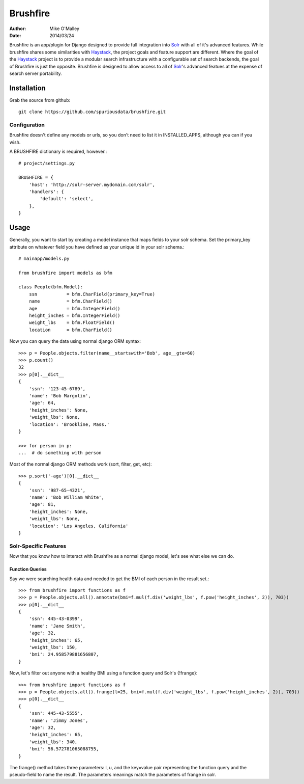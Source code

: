 =========
Brushfire
=========

:author: Mike O'Malley
:date: 2014/03/24

Brushfire is an app/plugin for Django designed to provide full integration into
Solr_ with all of it's advanced features. While brushfire shares some
similarities with Haystack_, the project goals and feature support are
different. Where the goal of the Haystack_ project is to provide a modular
search infrastructure with a configurable set of search backends, the goal of
Brushfire is just the opposite. Brushfire is designed to allow access to all of
Solr_'s advanced featues at the expense of search server portability.

------------
Installation
------------

Grab the source from github::

    git clone https://github.com/spuriousdata/brushfire.git
    
#############
Configuration
#############
Brushfire doesn't define any models or urls, so you don't need to list it in
INSTALLED_APPS, although you can if you wish.

A BRUSHFIRE dictionary is required, however.::

    # project/settings.py

    BRUSHFIRE = {
        'host': 'http://solr-server.mydomain.com/solr',
        'handlers': {
            'default': 'select',
        },
    }

-----
Usage
-----

Generally, you want to start by creating a model instance that maps fields to
your solr schema. Set the primary_key attribute on whatever field you have
defined as your unique id in your solr schema.::

    # mainapp/models.py
    
    from brushfire import models as bfm
    
    class People(bfm.Model):
        ssn           = bfm.CharField(primary_key=True)
        name          = bfm.CharField()
        age           = bfm.IntegerField()
        height_inches = bfm.IntegerField()
        weight_lbs    = bfm.FloatField()
        location      = bfm.CharField()


Now you can query the data using normal django ORM syntax::

    >>> p = People.objects.filter(name__startswith='Bob', age__gte=60)
    >>> p.count()
    32
    >>> p[0].__dict__
    {
        'ssn': '123-45-6789',
        'name': 'Bob Margolin',
        'age': 64,
        'height_inches': None,
        'weight_lbs': None,
        'location': 'Brookline, Mass.'
    }
    
    >>> for person in p:
    ...  # do something with person
    
Most of the normal django ORM methods work (sort, filter, get, etc)::

    >>> p.sort('-age')[0].__dict__
    {
        'ssn': '987-65-4321',
        'name': 'Bob William White',
        'age': 81,
        'height_inches': None,
        'weight_lbs': None,
        'location': 'Los Angeles, California'
    }

###########################
Solr-Specific Features
###########################

Now that you know how to interact with Brushfire as a normal django model,
let's see what else we can do.

****************
Function Queries
****************

Say we were searching health data and needed to get the BMI of each
person in the result set.::

    >>> from brushfire import functions as f
    >>> p = People.objects.all().annotate(bmi=f.mul(f.div('weight_lbs', f.pow('height_inches', 2)), 703))
    >>> p[0].__dict__
    {
        'ssn': 445-43-0399',
        'name': 'Jane Smith',
        'age': 32,
        'height_inches': 65,
        'weight_lbs': 150,
        'bmi': 24.958579881656807,
    }
    
Now, let's filter out anyone with a healthy BMI using a function query and
Solr's {!frange}::
    
    >>> from brushfire import functions as f
    >>> p = People.objects.all().frange(l=25, bmi=f.mul(f.div('weight_lbs', f.pow('height_inches', 2)), 703))
    >>> p[0].__dict__
    {
        'ssn': 445-43-5555',
        'name': 'Jimmy Jones',
        'age': 32,
        'height_inches': 65,
        'weight_lbs': 340,
        'bmi': 56.572781065088755,
    }

The frange() method takes three parameters: l, u, and the key=value pair
representing the function query and the pseudo-field to name the result. The
parameters meanings match the parameters of frange in solr.


.. _Solr: http://lucene.apache.org/solr/
.. _Haystack: http://haystacksearch.org/
